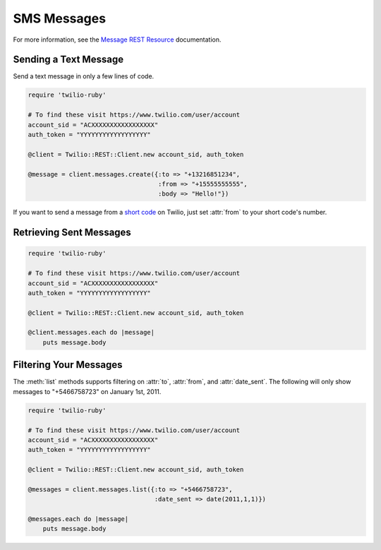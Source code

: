 .. module:: twilio.rest.resources.sms_messages

============
SMS Messages
============

For more information, see the
`Message REST Resource <http://www.twilio.com/docs/api/rest/message>`_
documentation.


Sending a Text Message
----------------------

Send a text message in only a few lines of code.

.. code-block:: ruby

    require 'twilio-ruby'

    # To find these visit https://www.twilio.com/user/account
    account_sid = "ACXXXXXXXXXXXXXXXXX"
    auth_token = "YYYYYYYYYYYYYYYYYY"

    @client = Twilio::REST::Client.new account_sid, auth_token

    @message = client.messages.create({:to => "+13216851234",
                                       :from => "+15555555555",
                                       :body => "Hello!"})

If you want to send a message from a `short code
<http://www.twilio.com/api/sms/short-codes>`_ on Twilio, just set :attr:`from`
to your short code's number.


Retrieving Sent Messages
-------------------------

.. code-block:: ruby

    require 'twilio-ruby'

    # To find these visit https://www.twilio.com/user/account
    account_sid = "ACXXXXXXXXXXXXXXXXX"
    auth_token = "YYYYYYYYYYYYYYYYYY"

    @client = Twilio::REST::Client.new account_sid, auth_token

    @client.messages.each do |message|
        puts message.body


Filtering Your Messages
-------------------------

The :meth:`list` methods supports filtering on :attr:`to`, :attr:`from`,
and :attr:`date_sent`.
The following will only show messages to "+5466758723" on January 1st, 2011.

.. code-block:: ruby

    require 'twilio-ruby'

    # To find these visit https://www.twilio.com/user/account
    account_sid = "ACXXXXXXXXXXXXXXXXX"
    auth_token = "YYYYYYYYYYYYYYYYYY"

    @client = Twilio::REST::Client.new account_sid, auth_token

    @messages = client.messages.list({:to => "+5466758723",
                                      :date_sent => date(2011,1,1)})

    @messages.each do |message|
        puts message.body
    




